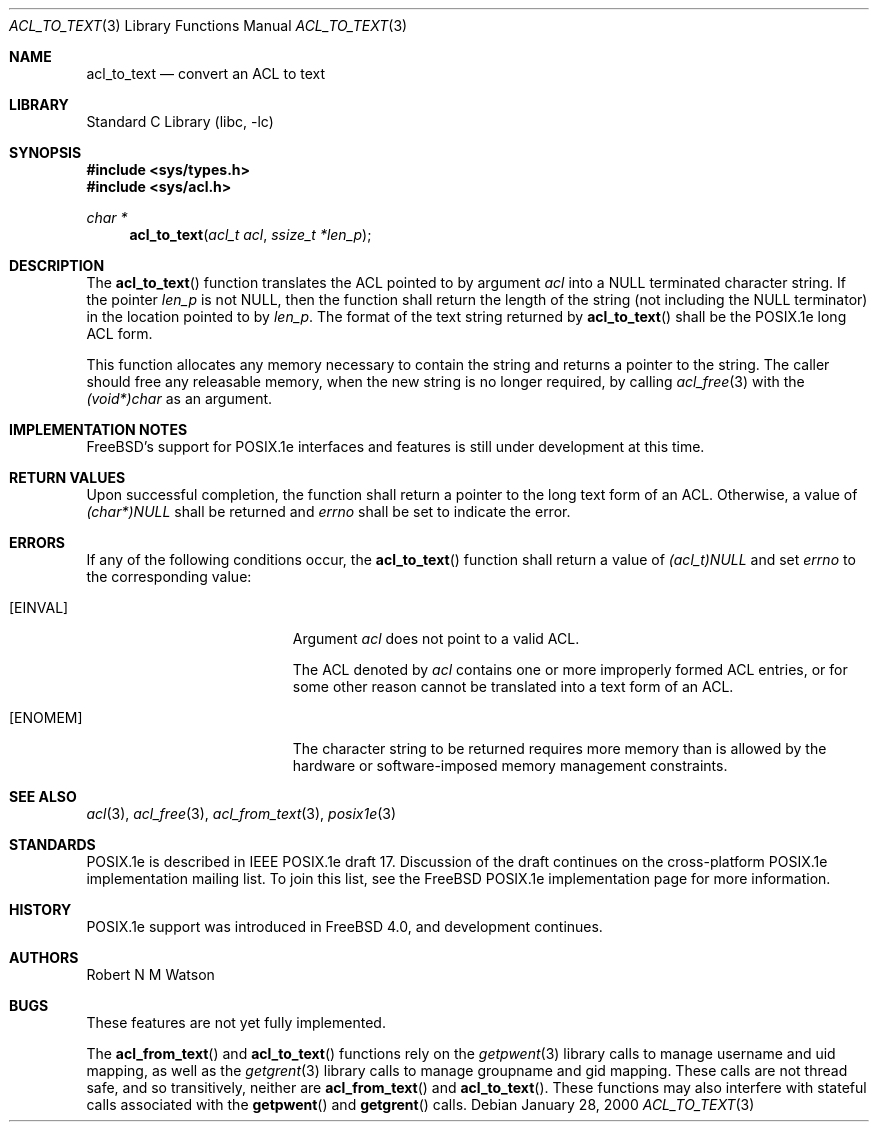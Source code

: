.\"-
.\" Copyright (c) 2000 Robert N. M. Watson
.\" All rights reserved.
.\"
.\" Redistribution and use in source and binary forms, with or without
.\" modification, are permitted provided that the following conditions
.\" are met:
.\" 1. Redistributions of source code must retain the above copyright
.\"    notice, this list of conditions and the following disclaimer.
.\" 2. Redistributions in binary form must reproduce the above copyright
.\"    notice, this list of conditions and the following disclaimer in the
.\"    documentation and/or other materials provided with the distribution.
.\"
.\" THIS SOFTWARE IS PROVIDED BY THE AUTHOR AND CONTRIBUTORS ``AS IS'' AND
.\" ANY EXPRESS OR IMPLIED WARRANTIES, INCLUDING, BUT NOT LIMITED TO, THE
.\" IMPLIED WARRANTIES OF MERCHANTABILITY AND FITNESS FOR A PARTICULAR PURPOSE
.\" ARE DISCLAIMED.  IN NO EVENT SHALL THE AUTHOR OR CONTRIBUTORS BE LIABLE
.\" FOR ANY DIRECT, INDIRECT, INCIDENTAL, SPECIAL, EXEMPLARY, OR CONSEQUENTIAL
.\" DAMAGES (INCLUDING, BUT NOT LIMITED TO, PROCUREMENT OF SUBSTITUTE GOODS
.\" OR SERVICES; LOSS OF USE, DATA, OR PROFITS; OR BUSINESS INTERRUPTION)
.\" HOWEVER CAUSED AND ON ANY THEORY OF LIABILITY, WHETHER IN CONTRACT, STRICT
.\" LIABILITY, OR TORT (INCLUDING NEGLIGENCE OR OTHERWISE) ARISING IN ANY WAY
.\" OUT OF THE USE OF THIS SOFTWARE, EVEN IF ADVISED OF THE POSSIBILITY OF
.\" SUCH DAMAGE.
.\"
.\" $FreeBSD$
.\"
.Dd January 28, 2000
.Dt ACL_TO_TEXT 3
.Os
.Sh NAME
.Nm acl_to_text
.Nd convert an ACL to text
.Sh LIBRARY
.Lb libc
.Sh SYNOPSIS
.In sys/types.h
.In sys/acl.h
.Ft char *
.Fn acl_to_text "acl_t acl" "ssize_t *len_p"
.Sh DESCRIPTION
The
.Fn acl_to_text
function translates the ACL pointed to by argument
.Va acl
into a NULL terminated character string.  If the pointer
.Va len_p
is not NULL, then the function shall return the length of the string (not
including the NULL terminator) in the location pointed to by
.Va len_p .
The format of the text string returned by
.Fn acl_to_text
shall be the POSIX.1e long ACL form.
.Pp
This function allocates any memory necessary to contain the string and
returns a pointer to the string.  The caller should free any releasable
memory, when the new string is no longer required, by calling
.Xr acl_free 3
with the
.Va (void*)char
as an argument.
.Sh IMPLEMENTATION NOTES
.Fx Ns 's
support for POSIX.1e interfaces and features is still under
development at this time.
.Sh RETURN VALUES
Upon successful completion, the function shall return a pointer to the
long text form of an ACL.  Otherwise, a value of
.Va (char*)NULL
shall be returned and
.Va errno
shall be set to indicate the error.
.Sh ERRORS
If any of the following conditions occur, the
.Fn acl_to_text
function shall return a value of
.Va (acl_t)NULL
and set
.Va errno
to the corresponding value:
.Bl -tag -width Er
.It Bq Er EINVAL
Argument
.Va acl
does not point to a valid ACL.
.Pp
The ACL denoted by
.Va acl
contains one or more improperly formed ACL entries, or for some other
reason cannot be translated into a text form of an ACL.
.It Bq Er ENOMEM
The character string to be returned requires more memory than is allowed
by the hardware or software-imposed memory management constraints.
.El
.Sh SEE ALSO
.Xr acl 3 ,
.Xr acl_free 3 ,
.Xr acl_from_text 3 ,
.Xr posix1e 3
.Sh STANDARDS
POSIX.1e is described in IEEE POSIX.1e draft 17.  Discussion
of the draft continues on the cross-platform POSIX.1e implementation
mailing list.  To join this list, see the
.Fx
POSIX.1e implementation
page for more information.
.Sh HISTORY
POSIX.1e support was introduced in
.Fx 4.0 ,
and development continues.
.Sh AUTHORS
.An Robert N M Watson
.Sh BUGS
These features are not yet fully implemented.
.Pp
The
.Fn acl_from_text
and
.Fn acl_to_text
functions
rely on the
.Xr getpwent 3
library calls to manage username and uid mapping, as well as the
.Xr getgrent 3
library calls to manage groupname and gid mapping.  These calls are not
thread safe, and so transitively, neither are
.Fn acl_from_text
and
.Fn acl_to_text .
These functions may also interfere with stateful
calls associated with the
.Fn getpwent
and
.Fn getgrent
calls.
